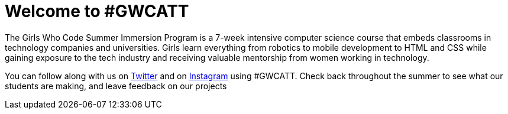 = Welcome to #GWCATT

:published_at: 2015-07-10

:hp-tags: Week 1

The Girls Who Code Summer Immersion Program is a 7-week intensive computer science course that embeds classrooms in technology companies and universities. Girls learn everything from robotics to mobile development to HTML and CSS while gaining exposure to the tech industry and receiving valuable mentorship from women working in technology.

You can follow along with us on http://www.twitter.com/GirlsWhoCodeNYC[Twitter] and on http://www.instagram.com/GirlsWhoCodeATT[Instagram] using #GWCATT. Check back throughout the summer to see what our students are making, and leave feedback on our projects